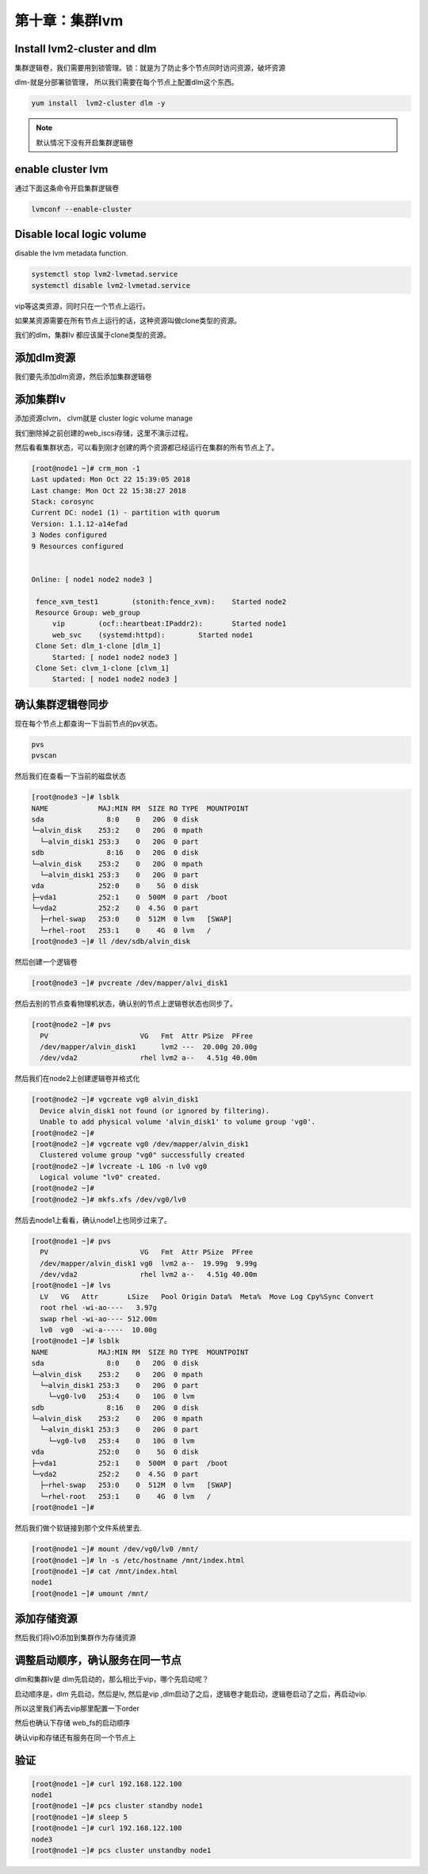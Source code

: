 第十章：集群lvm
#########################

Install lvm2-cluster and dlm
=========================================
集群逻辑卷，我们需要用到锁管理。锁：就是为了防止多个节点同时访问资源，破坏资源

dlm-就是分部署锁管理， 所以我们需要在每个节点上配置dlm这个东西。

.. code-block:: bash

    yum install  lvm2-cluster dlm -y


.. note::

    默认情况下没有开启集群逻辑卷



enable cluster lvm
============================
通过下面这条命令开启集群逻辑卷

.. code-block:: bash

    lvmconf --enable-cluster


Disable local logic volume
========================================

disable the lvm metadata function.

.. code-block:: bash

    systemctl stop lvm2-lvmetad.service
    systemctl disable lvm2-lvmetad.service

vip等这类资源，同时只在一个节点上运行。

如果某资源需要在所有节点上运行的话，这种资源叫做clone类型的资源。


我们的dlm，集群lv 都应该属于clone类型的资源。

添加dlm资源
==================
我们要先添加dlm资源，然后添加集群逻辑卷

.. image:: ../../../images/ha/017.png


添加集群lv
==================
添加资源clvm， clvm就是 cluster logic volume manage

.. image:: ../../../images/ha/018.png


我们删除掉之前创建的web_iscsi存储，这里不演示过程。


然后看看集群状态，可以看到刚才创建的两个资源都已经运行在集群的所有节点上了。

.. code-block:: bash

    [root@node1 ~]# crm_mon -1
    Last updated: Mon Oct 22 15:39:05 2018
    Last change: Mon Oct 22 15:38:27 2018
    Stack: corosync
    Current DC: node1 (1) - partition with quorum
    Version: 1.1.12-a14efad
    3 Nodes configured
    9 Resources configured


    Online: [ node1 node2 node3 ]

     fence_xvm_test1        (stonith:fence_xvm):    Started node2
     Resource Group: web_group
         vip        (ocf::heartbeat:IPaddr2):       Started node1
         web_svc    (systemd:httpd):        Started node1
     Clone Set: dlm_1-clone [dlm_1]
         Started: [ node1 node2 node3 ]
     Clone Set: clvm_1-clone [clvm_1]
         Started: [ node1 node2 node3 ]


确认集群逻辑卷同步
========================

现在每个节点上都查询一下当前节点的pv状态。

.. code-block:: bash

    pvs
    pvscan

然后我们在查看一下当前的磁盘状态

.. code-block:: bash

    [root@node3 ~]# lsblk
    NAME            MAJ:MIN RM  SIZE RO TYPE  MOUNTPOINT
    sda               8:0    0   20G  0 disk
    └─alvin_disk    253:2    0   20G  0 mpath
      └─alvin_disk1 253:3    0   20G  0 part
    sdb               8:16   0   20G  0 disk
    └─alvin_disk    253:2    0   20G  0 mpath
      └─alvin_disk1 253:3    0   20G  0 part
    vda             252:0    0    5G  0 disk
    ├─vda1          252:1    0  500M  0 part  /boot
    └─vda2          252:2    0  4.5G  0 part
      ├─rhel-swap   253:0    0  512M  0 lvm   [SWAP]
      └─rhel-root   253:1    0    4G  0 lvm   /
    [root@node3 ~]# ll /dev/sdb/alvin_disk

然后创建一个逻辑卷

.. code-block:: bash

    [root@node3 ~]# pvcreate /dev/mapper/alvi_disk1


然后去别的节点查看物理机状态，确认别的节点上逻辑卷状态也同步了。

.. code-block:: bash

    [root@node2 ~]# pvs
      PV                      VG   Fmt  Attr PSize  PFree
      /dev/mapper/alvin_disk1      lvm2 ---  20.00g 20.00g
      /dev/vda2               rhel lvm2 a--   4.51g 40.00m


然后我们在node2上创建逻辑卷并格式化

.. code-block:: bash

    [root@node2 ~]# vgcreate vg0 alvin_disk1
      Device alvin_disk1 not found (or ignored by filtering).
      Unable to add physical volume 'alvin_disk1' to volume group 'vg0'.
    [root@node2 ~]#
    [root@node2 ~]# vgcreate vg0 /dev/mapper/alvin_disk1
      Clustered volume group "vg0" successfully created
    [root@node2 ~]# lvcreate -L 10G -n lv0 vg0
      Logical volume "lv0" created.
    [root@node2 ~]#
    [root@node2 ~]# mkfs.xfs /dev/vg0/lv0


然后去node1上看看，确认node1上也同步过来了。

.. code-block:: bash

    [root@node1 ~]# pvs
      PV                      VG   Fmt  Attr PSize  PFree
      /dev/mapper/alvin_disk1 vg0  lvm2 a--  19.99g  9.99g
      /dev/vda2               rhel lvm2 a--   4.51g 40.00m
    [root@node1 ~]# lvs
      LV   VG   Attr       LSize   Pool Origin Data%  Meta%  Move Log Cpy%Sync Convert
      root rhel -wi-ao----   3.97g
      swap rhel -wi-ao---- 512.00m
      lv0  vg0  -wi-a-----  10.00g
    [root@node1 ~]# lsblk
    NAME            MAJ:MIN RM  SIZE RO TYPE  MOUNTPOINT
    sda               8:0    0   20G  0 disk
    └─alvin_disk    253:2    0   20G  0 mpath
      └─alvin_disk1 253:3    0   20G  0 part
        └─vg0-lv0   253:4    0   10G  0 lvm
    sdb               8:16   0   20G  0 disk
    └─alvin_disk    253:2    0   20G  0 mpath
      └─alvin_disk1 253:3    0   20G  0 part
        └─vg0-lv0   253:4    0   10G  0 lvm
    vda             252:0    0    5G  0 disk
    ├─vda1          252:1    0  500M  0 part  /boot
    └─vda2          252:2    0  4.5G  0 part
      ├─rhel-swap   253:0    0  512M  0 lvm   [SWAP]
      └─rhel-root   253:1    0    4G  0 lvm   /
    [root@node1 ~]#

然后我们做个软链接到那个文件系统里去.

.. code-block:: bash

    [root@node1 ~]# mount /dev/vg0/lv0 /mnt/
    [root@node1 ~]# ln -s /etc/hostname /mnt/index.html
    [root@node1 ~]# cat /mnt/index.html
    node1
    [root@node1 ~]# umount /mnt/

添加存储资源
==================

然后我们将lv0添加到集群作为存储资源

.. image:: ../../../images/ha/019.png



调整启动顺序，确认服务在同一节点
==================================

dlm和集群lv是 dlm先启动的，那么相比于vip，哪个先启动呢？

启动顺序是，dlm 先启动，然后是lv, 然后是vip ,dlm启动了之后，逻辑卷才能启动，逻辑卷启动了之后，再启动vip.

所以这里我们再去vip那里配置一下order

.. image:: ../../../images/ha/020.jpg


然后也确认下存储 web_fs的启动顺序

.. image:: ../../../images/ha/021.png


确认vip和存储还有服务在同一个节点上

.. image:: ../../../images/ha/022.png

验证
======

.. code-block:: bash

    [root@node1 ~]# curl 192.168.122.100
    node1
    [root@node1 ~]# pcs cluster standby node1
    [root@node1 ~]# sleep 5
    [root@node1 ~]# curl 192.168.122.100
    node3
    [root@node1 ~]# pcs cluster unstandby node1


